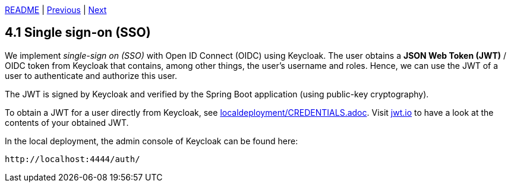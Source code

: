 xref:../../README.adoc#_features[README] | xref:../3_Database/3.3_Database_migration_with_Flyway.adoc[Previous] | xref:4.2_Role-based_access_control.adoc[Next]

== 4.1 Single sign-on (SSO)

We implement _single-sign on (SSO)_ with Open ID Connect (OIDC) using Keycloak. The user obtains a *JSON Web Token (JWT)* / OIDC token from Keycloak that contains, among other things, the user's username and roles. Hence, we can use the JWT of a user to authenticate and authorize this user.

The JWT is signed by Keycloak and verified by the Spring Boot application (using public-key cryptography).

To obtain a JWT for a user directly from Keycloak, see xref:../../localdeployment/CREDENTIALS.adoc[localdeployment/CREDENTIALS.adoc]. Visit link:https://jwt.io/[jwt.io] to have a look at the contents of your obtained JWT.

In the local deployment, the admin console of Keycloak can be found here:

    http://localhost:4444/auth/
